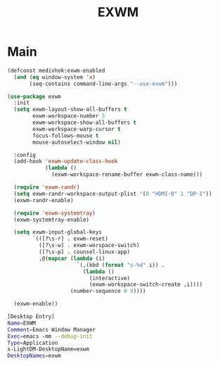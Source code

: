 #+TITLE: EXWM
#+STARTUP: overview
#+PROPERTY: header-args:emacs-lisp :tangle ../exwm/init.el :mkdirp yes
#+OPTIONS: H:2 toc:nil

#+TOC: headlines:2

* Table of Contents  :noexport:
:PROPERTIES:
:TOC:      :include all :depth 2 :ignore (this)
:END:
:CONTENTS:
- [[#main][Main]]
:END:

* Main

#+BEGIN_SRC emacs-lisp
(defconst medivhok:exwm-enabled
  (and (eq window-system 'x)
       (seq-contains command-line-args "--use-exwm")))
#+END_SRC

#+BEGIN_SRC emacs-lisp
(use-package exwm
  :init
  (setq exwm-layout-show-all-buffers t
        exwm-workspace-number 5
        exwm-workspace-show-all-buffers t
        exwm-workspace-warp-cursor t
        focus-follows-mouse t
        mouse-autoselect-window nil)

  :config
  (add-hook 'exwm-update-class-hook
            (lambda ()
              (exwm-workspace-rename-buffer exwm-class-name)))

  (require 'exwm-randr)
  (setq exwm-randr-workspace-output-plist '(0 "HDMI-0" 1 "DP-1"))
  (exwm-randr-enable)

  (require 'exwm-systemtray)
  (exwm-systemtray-enable)

  (setq exwm-input-global-keys
        `(([?\s-r] . exwm-reset)
          ([?\s-w] . exwm-worspace-switch)
          ([?\s-p] . counsel-linux-app)
          ,@(mapcar (lambda (i)
                      `(,(kbd (format "s-%d" i)) .
                        (lambda ()
                          (interactive)
                          (exwm-workspace-switch-create ,i))))
                    (number-sequence 0 9))))

  (exwm-enable))
#+END_SRC

#+BEGIN_SRC sh :tangle EXWM.desktop
[Desktop Entry]
Name=EXWM
Comment=Emacs Window Manager
Exec=emacs -mm --debug-init
Type=Application
x-LightDM-DesktopName=exwm
DesktopNames=exwm
#+END_SRC
